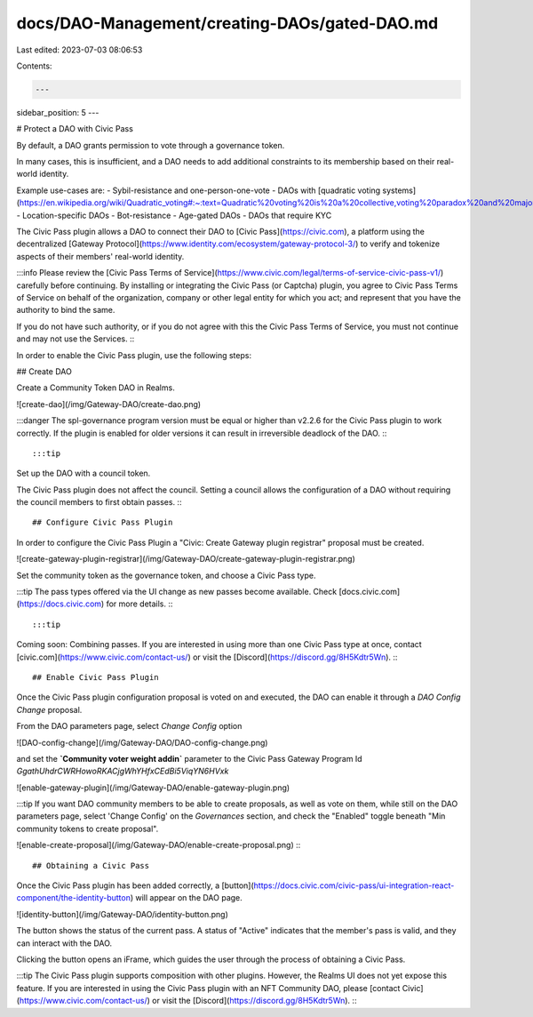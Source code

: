 docs/DAO-Management/creating-DAOs/gated-DAO.md
==============================================

Last edited: 2023-07-03 08:06:53

Contents:

.. code-block:: md

    ---
sidebar_position: 5
---

# Protect a DAO with Civic Pass

By default, a DAO grants permission to vote through a governance token.

In many cases, this is insufficient,
and a DAO needs to add additional constraints to its membership based on their real-world identity.

Example use-cases are:
- Sybil-resistance and one-person-one-vote
- DAOs with [quadratic voting systems](https://en.wikipedia.org/wiki/Quadratic_voting#:~:text=Quadratic%20voting%20is%20a%20collective,voting%20paradox%20and%20majority%20rule.)
- Location-specific DAOs
- Bot-resistance
- Age-gated DAOs
- DAOs that require KYC

The Civic Pass plugin allows a DAO to connect their DAO to [Civic Pass](https://civic.com),
a platform using the decentralized [Gateway Protocol](https://www.identity.com/ecosystem/gateway-protocol-3/)
to verify and tokenize aspects of their members' real-world identity.

:::info
Please review the [Civic Pass Terms of Service](https://www.civic.com/legal/terms-of-service-civic-pass-v1/) carefully before continuing.
By installing or integrating the Civic Pass (or Captcha) plugin, 
you agree to Civic Pass Terms of Service on behalf of the organization, 
company or other legal entity for which you act; and represent that you have the authority to bind the same. 

If you do not have such authority, or if you do not agree with this the Civic Pass Terms of Service, 
you must not continue and may not use the Services.
:::

In order to enable the Civic Pass plugin, use the following steps:

## Create DAO

Create a Community Token DAO in Realms. 

![create-dao](/img/Gateway-DAO/create-dao.png)

:::danger
The spl-governance program version must be equal or higher than v2.2.6 for the Civic Pass plugin to work correctly.
If the plugin is enabled for older versions it can result in irreversible deadlock of the DAO.
:::

:::tip
Set up the DAO with a council token.

The Civic Pass plugin does not affect the council.
Setting a council allows the configuration of a DAO without requiring the council members to first obtain passes.
:::

## Configure Civic Pass Plugin

In order to configure the Civic Pass Plugin a "Civic: Create Gateway plugin registrar" proposal must be created.

![create-gateway-plugin-registrar](/img/Gateway-DAO/create-gateway-plugin-registrar.png)

Set the community token as the governance token, and choose a Civic Pass type.

:::tip
The pass types offered via the UI change as new passes become available. Check [docs.civic.com](https://docs.civic.com) for more details.
:::

:::tip
Coming soon: Combining passes. 
If you are interested in using more than one Civic Pass type at once, contact [civic.com](https://www.civic.com/contact-us/)
or visit the [Discord](https://discord.gg/8H5Kdtr5Wn).
:::

## Enable Civic Pass Plugin

Once the Civic Pass plugin configuration proposal is voted on and executed, the DAO can enable it
through a `DAO Config Change` proposal.

From the DAO parameters page, select `Change Config` option 

![DAO-config-change](/img/Gateway-DAO/DAO-config-change.png)

and set the **`Community voter weight addin`** parameter to 
the Civic Pass Gateway Program Id `GgathUhdrCWRHowoRKACjgWhYHfxCEdBi5ViqYN6HVxk`

![enable-gateway-plugin](/img/Gateway-DAO/enable-gateway-plugin.png)

:::tip
If you want DAO community members to be able to create proposals, as well as vote on them,
while still on the DAO parameters page, select 'Change Config' on the *Governances* section,
and check the "Enabled" toggle beneath "Min community tokens to create proposal".

![enable-create-proposal](/img/Gateway-DAO/enable-create-proposal.png)
:::

## Obtaining a Civic Pass

Once the Civic Pass plugin has been added correctly, a [button](https://docs.civic.com/civic-pass/ui-integration-react-component/the-identity-button)
will appear on the DAO page.

![identity-button](/img/Gateway-DAO/identity-button.png)

The button shows the status of the current pass. A status of "Active" indicates that the member's pass is valid,
and they can interact with the DAO.

Clicking the button opens an iFrame, which guides the user through the process of obtaining a Civic Pass.

:::tip
The Civic Pass plugin supports composition with other plugins. However, the Realms UI does not yet expose this feature.
If you are interested in using the Civic Pass plugin with an NFT Community DAO, please [contact Civic](https://www.civic.com/contact-us/)
or visit the [Discord](https://discord.gg/8H5Kdtr5Wn).
:::

